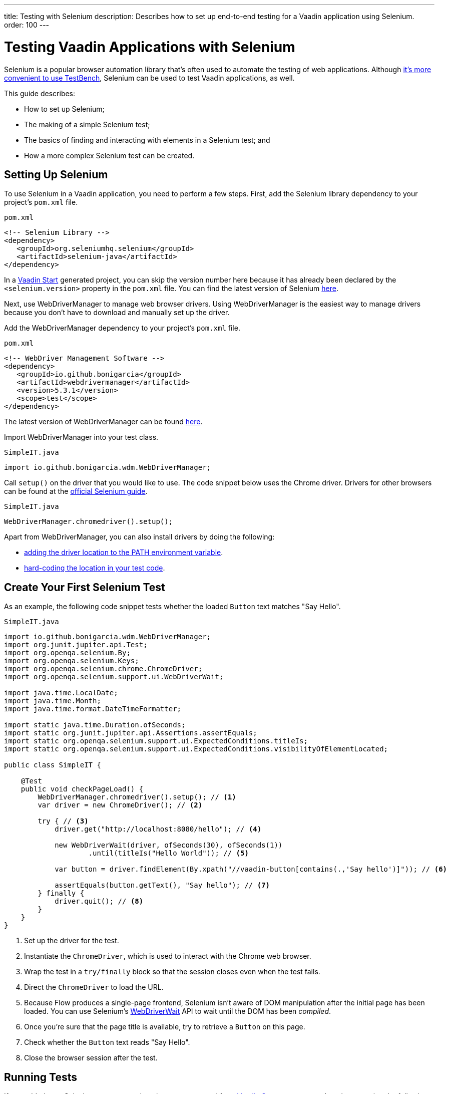 ---
title: Testing with Selenium
description: Describes how to set up end-to-end testing for a Vaadin application using Selenium.
order: 100
---


= Testing Vaadin Applications with Selenium

Selenium is a popular browser automation library that's often used to automate the testing of web applications. Although <<index#testbench-vs-selenium,it's more convenient to use TestBench>>, Selenium can be used to test Vaadin applications, as well.

This guide describes:

- How to set up Selenium;
- The making of a simple Selenium test;
- The basics of finding and interacting with elements in a Selenium test; and
- How a more complex Selenium test can be created.


== Setting Up Selenium

To use Selenium in a Vaadin application, you need to perform a few steps. First, add the Selenium library dependency to your project's [filename]`pom.xml` file.

.`pom.xml`
[source,xml]
----
<!-- Selenium Library -->
<dependency>
   <groupId>org.seleniumhq.selenium</groupId>
   <artifactId>selenium-java</artifactId>
</dependency>
----

In a https://start.vaadin.com/[Vaadin Start] generated project, you can skip the version number here because it has already been declared by the `<selenium.version>` property in the [filename]`pom.xml` file. You can find the latest version of Selenium https://search.maven.org/artifact/org.seleniumhq.selenium/selenium-java[here].

Next, use WebDriverManager to manage web browser drivers. Using WebDriverManager is the easiest way to manage drivers because you don't have to download and manually set up the driver.

[loweralpha]
Add the WebDriverManager dependency to your project's [filename]`pom.xml` file.

.`pom.xml`
[source,xml]
----
<!-- WebDriver Management Software -->
<dependency>
   <groupId>io.github.bonigarcia</groupId>
   <artifactId>webdrivermanager</artifactId>
   <version>5.3.1</version>
   <scope>test</scope>
</dependency>
----

The latest version of WebDriverManager can be found https://search.maven.org/artifact/io.github.bonigarcia/webdrivermanager[here].

Import WebDriverManager into your test class.

.`SimpleIT.java`
[source,java]
----
import io.github.bonigarcia.wdm.WebDriverManager;
----

Call [methodname]`setup()` on the driver that you would like to use. The code snippet below uses the Chrome driver. Drivers for other browsers can be found at the https://www.selenium.dev/documentation/webdriver/getting_started/install_drivers/#quick-reference[official Selenium guide].

.`SimpleIT.java`
[source,java]
----
WebDriverManager.chromedriver().setup();
----

Apart from WebDriverManager, you can also install drivers by doing the following:

- https://www.selenium.dev/documentation/webdriver/getting_started/install_drivers/#2-the-path-environment-variable[adding the driver location to the PATH environment variable].
- https://www.selenium.dev/documentation/webdriver/getting_started/install_drivers/#3-hard-coded-location[hard-coding the location in your test code].


== Create Your First Selenium Test

As an example, the following code snippet tests whether the loaded [classname]`Button` text matches "Say Hello".

.`SimpleIT.java`
[source,java]
----
import io.github.bonigarcia.wdm.WebDriverManager;
import org.junit.jupiter.api.Test;
import org.openqa.selenium.By;
import org.openqa.selenium.Keys;
import org.openqa.selenium.chrome.ChromeDriver;
import org.openqa.selenium.support.ui.WebDriverWait;

import java.time.LocalDate;
import java.time.Month;
import java.time.format.DateTimeFormatter;

import static java.time.Duration.ofSeconds;
import static org.junit.jupiter.api.Assertions.assertEquals;
import static org.openqa.selenium.support.ui.ExpectedConditions.titleIs;
import static org.openqa.selenium.support.ui.ExpectedConditions.visibilityOfElementLocated;

public class SimpleIT {

    @Test
    public void checkPageLoad() {
        WebDriverManager.chromedriver().setup(); // <1>
        var driver = new ChromeDriver(); // <2>

        try { // <3>
            driver.get("http://localhost:8080/hello"); // <4>

            new WebDriverWait(driver, ofSeconds(30), ofSeconds(1))
                    .until(titleIs("Hello World")); // <5>

            var button = driver.findElement(By.xpath("//vaadin-button[contains(.,'Say hello')]")); // <6>

            assertEquals(button.getText(), "Say hello"); // <7>
        } finally {
            driver.quit(); // <8>
        }
    }
}
----
<1> Set up the driver for the test.
<2> Instantiate the [classname]`ChromeDriver`, which is used to interact with the Chrome web browser.
<3> Wrap the test in a `try/finally` block so that the session closes even when the test fails.
<4> Direct the [classname]`ChromeDriver` to load the URL.
<5> Because Flow produces a single-page frontend, Selenium isn't aware of DOM manipulation after the initial page has been loaded.
You can use Selenium's https://www.selenium.dev/selenium/docs/api/java/org/openqa/selenium/support/ui/WebDriverWait.html[WebDriverWait] API to wait until the DOM has been _compiled_.
<6> Once you're sure that the page title is available, try to retrieve a [classname]`Button` on this page.
<7> Check whether the [classname]`Button` text reads "Say Hello".
<8> Close the browser session after the test.


== Running Tests

If you added your Selenium tests to a project that was generated from https://start.vaadin.com/[Vaadin Start], you can run them by executing the following command from the terminal:

[source,terminal]
----
mvn verify -Pit,production
----

This runs the tests in the `it` profile, which starts the Spring Boot server before the tests are run -- and stops it afterwards. If you're running the test this way, your test classes must end with `IT`.

The following lists the part of the [filename]`pom.xml` file that's responsible for starting and stopping the Spring Boot server:

.`pom.xml`
[source,xml]
----
<profile>
    <id>it</id>
    <build>
        <plugins>
            <plugin>
                <groupId>org.springframework.boot</groupId>
                <artifactId>spring-boot-maven-plugin</artifactId>
                <executions>
                    <execution>
                        <id>start-spring-boot</id>
                        <phase>pre-integration-test</phase>
                        <goals>
                            <goal>start</goal>
                        </goals>
                    </execution>
                    <execution>
                        <id>stop-spring-boot</id>
                        <phase>post-integration-test</phase>
                        <goals>
                            <goal>stop</goal>
                        </goals>
                    </execution>
                </executions>
            </plugin>

            ...
----

For a non-Spring Boot project, there are examples on GitHub of the `it` profile for other technology stacks, including for a https://github.com/vaadin/skeleton-starter-flow[plain Java project] and a https://github.com/vaadin/skeleton-starter-flow-cdi[CDI project].


== Finding & Interacting with Elements

The following demonstrates a test that requires finding and interacting with a web element. Specifically, it finds the link to the "About" page and clicks it. This action, of course, triggers navigation to the “About” page. The test then waits until the "About" page is loaded and checks that the URL of the page is correct.

.`SimpleIT.java`
[source,java]
----
@Test
public void routeSwitch(){
  //Set up the WebDriver
  WebDriverManager.chromedriver().setup();

  //Use this ChromeDriver to interact with Chrome
  var driver = new ChromeDriver();

  try {
      //Loads the page
      driver.get("http://localhost:8080");

      //Have to explicitly wait because it takes time for compiled html to load
      new WebDriverWait(driver, ofSeconds(30), ofSeconds(1))
              .until(titleIs("Hello World"));

      driver.findElement(By.cssSelector("vcf-nav-item:nth-child(2)")) // <1>
              .click(); // <2>

      new WebDriverWait(driver, ofSeconds(30), ofSeconds(1))
              .until(titleIs("About")); // <3>

      var url = driver.getCurrentUrl(); // <4>

      //Checks whether the url matches
      assertEquals("http://localhost:8080/about", url);
  } finally {
      //Ends the browser session
      driver.quit();
  }
}
----
<1> You can find elements using the https://www.selenium.dev/selenium/docs/api/java/org/openqa/selenium/By.html[`By`] matcher.
<2> Call [methodname]`click()` to click on the https://www.selenium.dev/selenium/docs/api/java/org/openqa/selenium/WebElement.html[`WebElement`].
<3> Wait for the "About" page to load first, before trying to get the URL.
This reduces flakiness.
<4> Use the convenient method to get the full current URL.


== Advanced Selenium Test

The following test demonstrates how a long Selenium test might look. This test assumes a master-detail view of the kind that could be generated from https://start.vaadin.com/[Vaadin Start].

.`SimpleIT.java`
[source,java]
----
@Test
public void addUser(){
  //Set up the WebDriver
  WebDriverManager.chromedriver().setup();

  //Use this ChromeDriver to interact with Chrome
  var driver = new ChromeDriver();

  try {
      //Maximizes the screen
      driver.manage().window().maximize();

      //Loads the page
      driver.get("http://localhost:8080/master-detail");

      //Have to explicitly wait because it takes time for compiled html to load
      new WebDriverWait(driver, ofSeconds(30), ofSeconds(1))
              .until(titleIs("Master-Detail"));

      //Test data
      var firstName = "FirstName";
      var lastName = "LastName";
      var email = "first.last@example.com";
      var phone = "(111) 111-1111";
      //Cannot use simple String because the form and table display the dob differently
      var dob = LocalDate.of(2000, Month.JANUARY, 1);
      var occupation = "Forester";

      //Adds First Name
      var firstNameTextInput = driver.findElement(By.id("vaadin-text-field-0")); // <1>
      firstNameTextInput.click(); // <2>
      firstNameTextInput.sendKeys(firstName); // <3>

      //Adds Last Name
      var lastNameTextInput = driver.findElement(By.id("vaadin-text-field-1"));
      lastNameTextInput.click();
      lastNameTextInput.sendKeys(lastName);

      //Adds Email
      var emailTextInput = driver.findElement(By.id("vaadin-text-field-2"));
      emailTextInput.click();
      emailTextInput.sendKeys(email);

      //Adds Phone
      var phoneTextInput = driver.findElement(By.id("vaadin-text-field-3"));
      phoneTextInput.click();
      phoneTextInput.sendKeys(phone);

      //Adds DOB
      var dobTextInput = driver.findElement(By.id("vaadin-date-picker-4"));
      dobTextInput.click();
      dobTextInput.sendKeys(DateTimeFormatter.ofPattern("dd/MM/uuuu").format(dob));
      dobTextInput.sendKeys(Keys.ENTER); //Closes the pop-up Date Picker

      //Adds Occupation
      var occupationTextInput = driver.findElement(By.id("vaadin-text-field-5"));
      occupationTextInput.click();
      occupationTextInput.sendKeys(occupation);

      //Marks as Important
      driver.findElement(By.id("vaadin-checkbox-6"))
              .click();

      //Clicks Save
      driver.findElement(By.xpath("//vaadin-button[contains(.,'Save')]")).click(); // <4>

      //Sorts by Phone number so the sample user is visible on the screen
      driver.findElement(By.xpath("//vaadin-grid-sorter[contains(.,'Phone')]")).click();

      //Reduces verbosity
      var xPathStart = "//vaadin-grid-cell-content[contains(.,'";
      var xPathEnd = "')]";

      //Waits for the page to sort
      new WebDriverWait(driver, ofSeconds(30), ofSeconds(1))
              .until(visibilityOfElementLocated(By.xpath(xPathStart + firstName + xPathEnd)));

      //Gets the cells in the table for the newly added user
      var firstNameCell = driver.findElement(By.xpath(xPathStart + firstName + xPathEnd));
      var lastNameCell = driver.findElement(By.xpath(xPathStart + lastName + xPathEnd));
      var emailCell = driver.findElement(By.xpath(xPathStart + email + xPathEnd));
      var phoneCell = driver.findElement(By.xpath(xPathStart + phone + xPathEnd));
      var dobCell = driver.findElement(By.xpath(xPathStart + dob + xPathEnd));
      var occupationCell = driver.findElement(By.xpath(xPathStart + occupation + xPathEnd));

      //Assertions <5>
      assertEquals(firstName, firstNameCell.getText());
      assertEquals(lastName, lastNameCell.getText());
      assertEquals(email, emailCell.getText());
      assertEquals(phone, phoneCell.getText());
      assertEquals(dob.toString(), dobCell.getText());
      assertEquals(occupation, occupationCell.getText());
  } finally {
      //Ends the browser session
      driver.quit();
  }
}
----

<1> You can use the [methodname]`By.id()` matcher to find fields with a unique `id`.
You can retrieve the `id` using your browser's inspector.
<2> You must click on the field to simulate real behavior of an end user.
<3> You can send key strokes using the [methodname]`sendKeys()` method.
<4> For elements that don't have an `id`, you can use https://developer.mozilla.org/en-US/docs/Web/XPath[`xpath` expression] to find the element.
The `xpath` can be generated by the https://www.selenium.dev/selenium-ide/[Selenium IDE].
<5> Last, test whether all of the information in the table cells match the original data.

For more usage scenarios, see the official https://www.selenium.dev/documentation/webdriver/elements/[Selenium doc].


[role="since:com.vaadin:vaadin@V24"]
== Selenium-Jupiter Extension

https://bonigarcia.dev/selenium-jupiter/[Selenium-Jupiter] is a JUnit 5 extension that can be used to initialize, run and manage browser-based tests.

Combining TestBench with Selenium-Jupiter is shown in the following example:

[source,java]
----
@ExtendWith(SeleniumJupiter.class)
public class SimpleCaseSeleniumIT implements HasElementQuery {

    private WebDriver driver;

    @BeforeEach
    public void beforeEach(ChromeDriver driver) {       // driver injection by Selenium-Jupiter
        this.driver = TestBench.createDriver(driver);   // TestBench driver proxy
        this.driver.get("http://" + IPAddress.findSiteLocalAddress() + ":8080");
    }

    @Test
    public void calculateOnePlusTwo() {
        $(ButtonElement.class).id("button_1").click();
        $(ButtonElement.class).id("button_+").click();
        $(ButtonElement.class).id("button_2").click();
        $(ButtonElement.class).id("button_=").click();
        Assertions.assertEquals("3.0",
                $(TextFieldElement.class).first().getValue());
    }

    @Override
    public SearchContext getContext() {
        return driver;
    }
}
----

[discussion-id]`D341245B-909F-455A-B78B-AC8CF58356C5`

++++
<style>
[class^=PageHeader-module--descriptionContainer] {display: none;}
</style>
++++